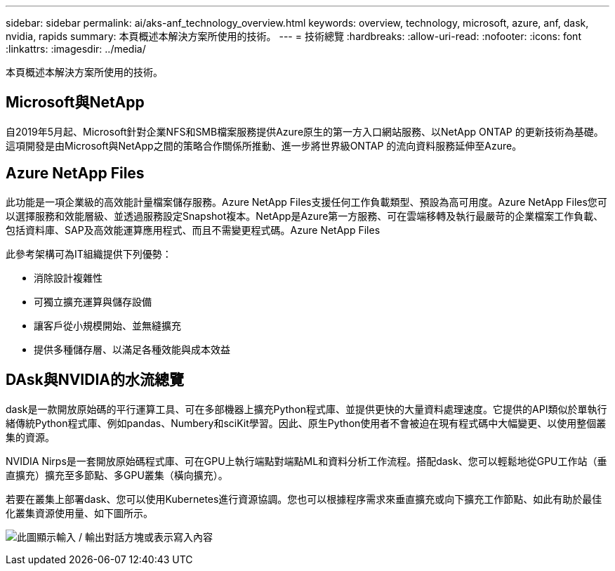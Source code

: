 ---
sidebar: sidebar 
permalink: ai/aks-anf_technology_overview.html 
keywords: overview, technology, microsoft, azure, anf, dask, nvidia, rapids 
summary: 本頁概述本解決方案所使用的技術。 
---
= 技術總覽
:hardbreaks:
:allow-uri-read: 
:nofooter: 
:icons: font
:linkattrs: 
:imagesdir: ../media/


[role="lead"]
本頁概述本解決方案所使用的技術。



== Microsoft與NetApp

自2019年5月起、Microsoft針對企業NFS和SMB檔案服務提供Azure原生的第一方入口網站服務、以NetApp ONTAP 的更新技術為基礎。這項開發是由Microsoft與NetApp之間的策略合作關係所推動、進一步將世界級ONTAP 的流向資料服務延伸至Azure。



== Azure NetApp Files

此功能是一項企業級的高效能計量檔案儲存服務。Azure NetApp Files支援任何工作負載類型、預設為高可用度。Azure NetApp Files您可以選擇服務和效能層級、並透過服務設定Snapshot複本。NetApp是Azure第一方服務、可在雲端移轉及執行最嚴苛的企業檔案工作負載、包括資料庫、SAP及高效能運算應用程式、而且不需變更程式碼。Azure NetApp Files

此參考架構可為IT組織提供下列優勢：

* 消除設計複雜性
* 可獨立擴充運算與儲存設備
* 讓客戶從小規模開始、並無縫擴充
* 提供多種儲存層、以滿足各種效能與成本效益




== DAsk與NVIDIA的水流總覽

dask是一款開放原始碼的平行運算工具、可在多部機器上擴充Python程式庫、並提供更快的大量資料處理速度。它提供的API類似於單執行緒傳統Python程式庫、例如pandas、Numbery和sciKit學習。因此、原生Python使用者不會被迫在現有程式碼中大幅變更、以使用整個叢集的資源。

NVIDIA Nirps是一套開放原始碼程式庫、可在GPU上執行端點對端點ML和資料分析工作流程。搭配dask、您可以輕鬆地從GPU工作站（垂直擴充）擴充至多節點、多GPU叢集（橫向擴充）。

若要在叢集上部署dask、您可以使用Kubernetes進行資源協調。您也可以根據程序需求來垂直擴充或向下擴充工作節點、如此有助於最佳化叢集資源使用量、如下圖所示。

image:aks-anf_image2.png["此圖顯示輸入 / 輸出對話方塊或表示寫入內容"]
